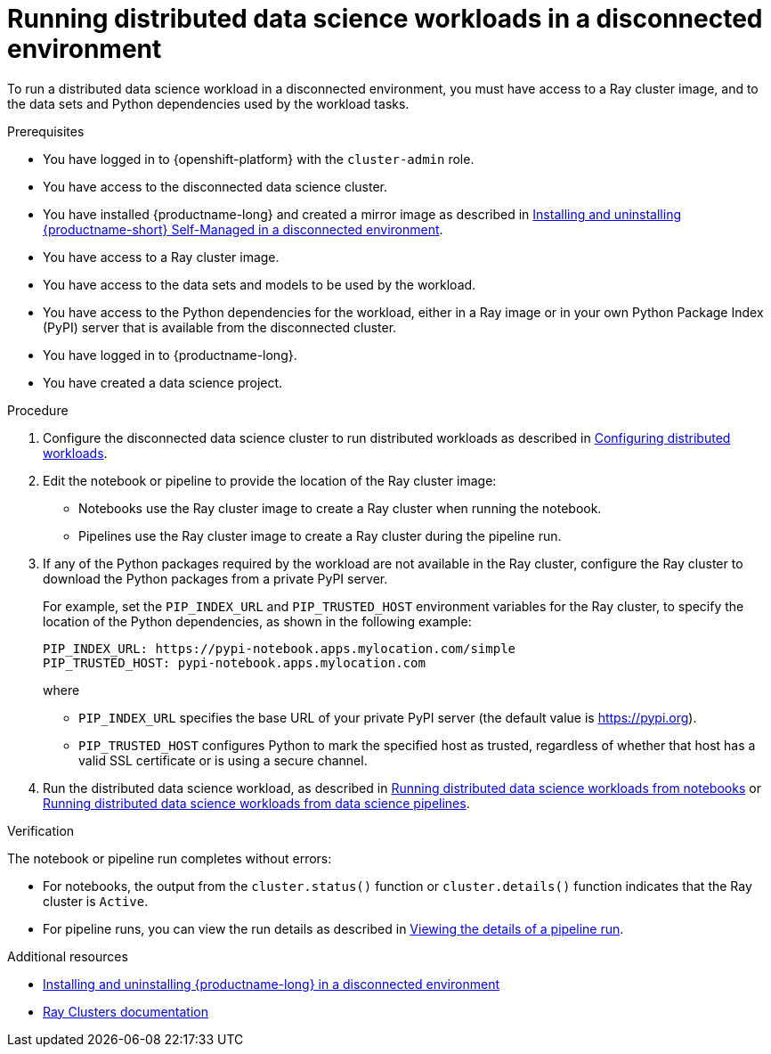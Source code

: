 :_module-type: PROCEDURE

[id="running-distributed-data-science-workloads-disconnected-env_{context}"]
= Running distributed data science workloads in a disconnected environment

[role='_abstract']
To run a distributed data science workload in a disconnected environment, you must have access to a Ray cluster image, and to the data sets and Python dependencies used by the workload tasks.

.Prerequisites
* You have logged in to {openshift-platform} with the `cluster-admin` role.
* You have access to the disconnected data science cluster.
* You have installed {productname-long} and created a mirror image as described in link:{rhoaidocshome}{default-format-url}/installing_and_uninstalling_openshift_ai_self-managed_in_a_disconnected_environment[Installing and uninstalling {productname-short} Self-Managed in a disconnected environment].
* You have access to a Ray cluster image.
* You have access to the data sets and models to be used by the workload.
* You have access to the Python dependencies for the workload, either in a Ray image or in your own Python Package Index (PyPI) server that is available from the disconnected cluster.
* You have logged in to {productname-long}.
* You have created a data science project.

.Procedure
. Configure the disconnected data science cluster to run distributed workloads as described in link:{rhoaidocshome}{default-format-url}/working_on_data_science_projects/working-with-distributed-workloads_distributed-workloads#configuring-distributed-workloads_distributed-workloads[Configuring distributed workloads].
. Edit the notebook or pipeline to provide the location of the Ray cluster image:
* Notebooks use the Ray cluster image to create a Ray cluster when running the notebook.
* Pipelines use the Ray cluster image to create a Ray cluster during the pipeline run.
. If any of the Python packages required by the workload are not available in the Ray cluster, configure the Ray cluster to download the Python packages from a private PyPI server.
+
For example, set the `PIP_INDEX_URL` and `PIP_TRUSTED_HOST` environment variables for the Ray cluster, to specify the location of the Python dependencies, as shown in the following example:
+
----
PIP_INDEX_URL: https://pypi-notebook.apps.mylocation.com/simple
PIP_TRUSTED_HOST: pypi-notebook.apps.mylocation.com
----
where
* `PIP_INDEX_URL` specifies the base URL of your private PyPI server (the default value is https://pypi.org).
* `PIP_TRUSTED_HOST` configures Python to mark the specified host as trusted, regardless of whether that host has a valid SSL certificate or is using a secure channel.
. Run the distributed data science workload, as described in link:{rhoaidocshome}{default-format-url}/working_on_data_science_projects/working-with-distributed-workloads_distributed-workloads#running-distributed-data-science-workloads-from-notebooks_distributed-workloads[Running distributed data science workloads from notebooks] or link:{rhoaidocshome}{default-format-url}/working_on_data_science_projects/working-with-distributed-workloads_distributed-workloads#running-distributed-data-science-workloads-from-ds-pipelines_distributed-workloads[Running distributed data science workloads from data science pipelines].

.Verification
The notebook or pipeline run completes without errors:

* For notebooks, the output from the `cluster.status()` function or `cluster.details()` function indicates that the Ray cluster is `Active`.
* For pipeline runs, you can view the run details as described in link:{rhoaidocshome}{default-format-url}/working_on_data_science_projects/working-with-data-science-pipelines_ds-pipelines#viewing-the-details-of-a-pipeline-run_ds-pipelines[Viewing the details of a pipeline run].


[role='_additional-resources']
.Additional resources

* link:{rhoaidocshome}{default-format-url}/installing_and_uninstalling_openshift_ai_self-managed_in_a_disconnected_environment[Installing and uninstalling {productname-long} in a disconnected environment]
* link:https://docs.ray.io/en/latest/cluster/getting-started.html[Ray Clusters documentation]
